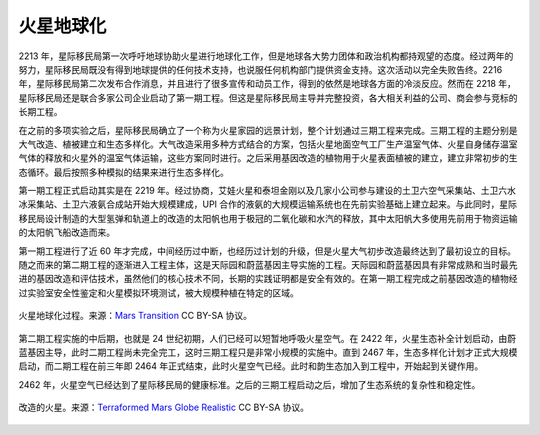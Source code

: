 火星地球化
=====================


2213 年，星际移民局第一次呼吁地球协助火星进行地球化工作，但是地球各大势力团体和政治机构都持观望的态度。经过两年的努力，星际移民局既没有得到地球提供的任何技术支持，也说服任何机构部门提供资金支持。这次活动以完全失败告终。2216 年，星际移民局第二次发布合作消息，并且进行了很多宣传和动员工作，得到的依然是地球各方面的冷淡反应。然而在 2218 年，星际移民局还是联合多家公司企业启动了第一期工程。但这是星际移民局主导并完整投资，各大相关利益的公司、商会参与竞标的长期工程。

在之前的多项实验之后，星际移民局确立了一个称为火星家园的远景计划，整个计划通过三期工程来完成。三期工程的主题分别是大气改造、植被建立和生态多样化。大气改造采用多种方式结合的方案，包括火星地面空气工厂生产温室气体、火星自身储存温室气体的释放和火星外的温室气体运输，这些方案同时进行。之后采用基因改造的植物用于火星表面植被的建立，建立非常初步的生态循环。最后按照多种模拟的结果来进行生态多样化。

第一期工程正式启动其实是在 2219 年。经过协商，艾娃火星和泰坦金刚以及几家小公司参与建设的土卫六空气采集站、土卫六水冰采集站、土卫六液氨合成站开始大规模建成，UPI 合作的液氨的大规模运输系统也在先前实验基础上建立起来。与此同时，星际移民局设计制造的大型氢弹和轨道上的改造的太阳帆也用于极冠的二氧化碳和水汽的释放，其中太阳帆大多使用先前用于物资运输的太阳帆飞船改造而来。

第一期工程进行了近 60 年才完成，中间经历过中断，也经历过计划的升级，但是火星大气初步改造最终达到了最初设立的目标。随之而来的第二期工程的逐渐进入工程主体，这是天际园和蔚蓝基因主导实施的工程。天际园和蔚蓝基因具有非常成熟和当时最先进的基因改造和评估技术，虽然他们的核心技术不同，长期的实践证明都是安全有效的。在第一期工程完成之前基因改造的植物经过实验室安全性鉴定和火星模拟环境测试，被大规模种植在特定的区域。

.. figure:: resources/MarsTransitionV.jpg
   :align: center

   火星地球化过程。来源：`Mars Transition <https://commons.wikimedia.org/wiki/File:MarsTransitionV.jpg>`_ CC BY-SA 协议。



第二期工程实施的中后期，也就是 24 世纪初期，人们已经可以短暂地呼吸火星空气。在 2422 年，火星生态补全计划启动，由蔚蓝基因主导，此时二期工程尚未完全完工，这时三期工程只是非常小规模的实施中。直到 2467 年，生态多样化计划才正式大规模启动，而二期工程在前三年即 2464 年正式结束，此时火星空气已经。此时和韵生态加入到工程中，开始起到关键作用。

2462 年，火星空气已经达到了星际移民局的健康标准。之后的三期工程启动之后，增加了生态系统的复杂性和稳定性。


.. figure:: resources/terraformedMars.jpg
   :align: center

   改造的火星。来源：`Terraformed Mars Globe Realistic <https://commons.wikimedia.org/wiki/File:TerraformedMarsGlobeRealistic.jpg>`_ CC BY-SA 协议。






